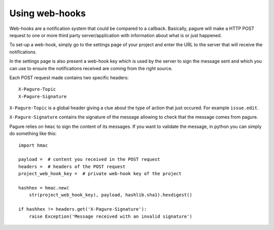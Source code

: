 Using web-hooks
===============

Web-hooks are a notification system that could be compared to a callback.
Basically, pagure will make a HTTP POST request to one or more third party
server/application with information about what is or just happened.

To set-up a web-hook, simply go to the settings page of your project and
enter the URL to the server that will receive the notifications.

In the settings page is also present a web-hook key which is used by the
server to sign the message sent and which you can use to ensure the
notifications received are coming from the right source.

Each POST request made contains two specific headers:

::

    X-Pagure-Topic
    X-Pagure-Signature


``X-Pagure-Topic`` is a global header giving a clue about the type of action
that just occured. For example ``issue.edit``.


``X-Pagure-Signature`` contains the signature of the message allowing to
check that the message comes from pagure.


Pagure relies on ``hmac`` to sign the content of its messages. If you want
to validate the message, in python you can simply do something like this:

::

    import hmac

    payload =  # content you received in the POST request
    headers =  # headers of the POST request
    project_web_hook_key =  # private web-hook key of the project

    hashhex = hmac.new(
        str(project_web_hook_key), payload, hashlib.sha1).hexdigest()

    if hashhex != headers.get('X-Pagure-Signature'):
        raise Exception('Message received with an invalid signature')
